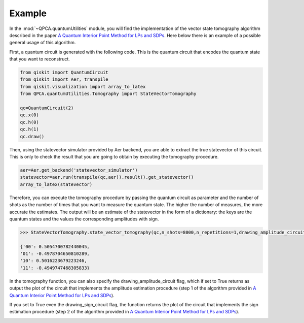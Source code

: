 Example
============

In the :mod:`~QPCA.quantumUtilities` module, you will find the implementation of the vector state tomography algorithm described in the paper 
`A Quantum Interior Point Method for LPs and SDPs <https://arxiv.org/abs/1808.09266>`_. Here below there is an example of a possible general usage
of this algorithm.

First, a quantum circuit is generated with the following code. This is the quantum circuit that encodes the 
quantum state that you want to reconstruct.

..  code-block:: python

   from qiskit import QuantumCircuit
   from qiskit import Aer, transpile
   from qiskit.visualization import array_to_latex
   from QPCA.quantumUtilities.Tomography import StateVectorTomography

   qc=QuantumCircuit(2)
   qc.x(0)
   qc.h(0)
   qc.h(1)
   qc.draw()

.. image:: Images/tomography.png

Then, using the statevector simulator provided by Aer backend, you are able to extract the true statevector of this
circuit. This is only to check the result that you are going to obtain by executing the tomography procedure.

..  code-block:: python

   aer=Aer.get_backend('statevector_simulator')
   statevector=aer.run(transpile(qc,aer)).result().get_statevector()
   array_to_latex(statevector)

.. image:: Images/statevector.png

Therefore, you can execute the tomography procedure by passing the quantum circuit as parameter and the number
of shots as the number of times that you want to measure the quantum state. The higher the number of measures,
the more accurate the estimates. 
The output will be an estimate of the statevector in the form of a dictionary: the keys are the 
quantum states and the values the corresponding amplitudes with sign.

.. code-block:: python

   >>> StateVectorTomography.state_vector_tomography(qc,n_shots=8000,n_repetitions=1,drawing_amplitude_circuit=True,drawing_sign_circuit=True)

   {'00': 0.5054700782440045,
   '01': -0.4978704650810289,
   '10': 0.5016223679223246,
   '11': -0.4949747468305833}

In the tomography function, you can also specify the drawing_amplitude_circuit flag, which if set to True returns as
output the plot of the circuit that implements the amplitude estimation procedure (step 1 of the algorithm provided in `A Quantum Interior Point Method for LPs and SDPs <https://arxiv.org/abs/1808.09266>`_). 

.. image:: Images/amplitude_tomo.png

If you set to True even the drawing_sign_circuit flag, the function returns the plot of the circuit that implements the sign estimation procedure (step 2 of the algorithm provided in `A Quantum Interior Point Method for LPs and SDPs <https://arxiv.org/abs/1808.09266>`_). 

.. image:: Images/sign_tomo.png
